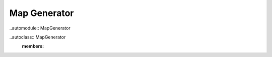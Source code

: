 Map Generator
===============

..automodule:: MapGenerator

..autoclass:: MapGenerator
   :members:
